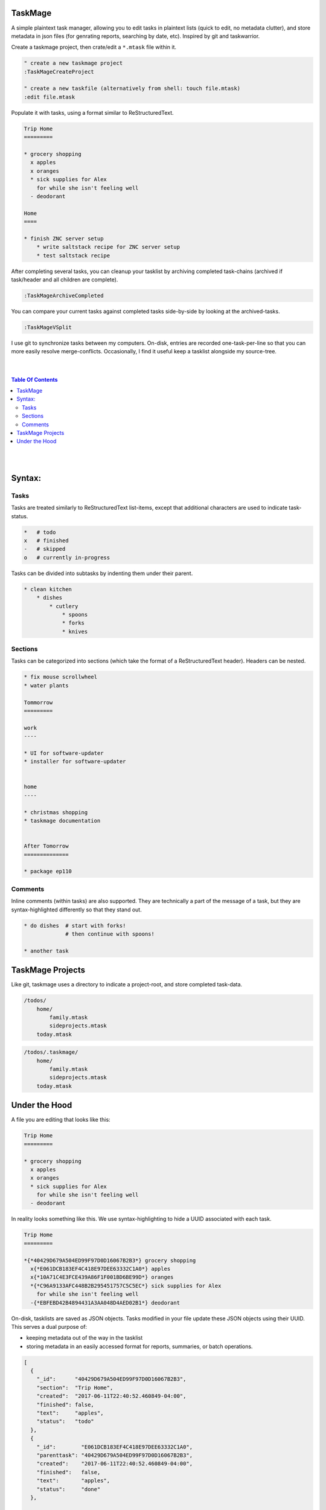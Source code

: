 TaskMage
========

A simple plaintext task manager, allowing you to edit tasks in
plaintext lists (quick to edit, no metadata clutter), and store metadata in 
json files (for genrating reports, searching by date, etc). Inspired by git 
and taskwarrior.


.. image:: ./media/screenshot.png


Create a taskmage project, then crate/edit a ``*.mtask`` file within it.

.. code-block:: vim

    " create a new taskmage project
    :TaskMageCreateProject

    " create a new taskfile (alternatively from shell: touch file.mtask)
    :edit file.mtask


Populate it with tasks, using a format similar to ReStructuredText. 

.. code-block:: ReStructuredText

    Trip Home
    =========

    * grocery shopping
      x apples
      x oranges
      * sick supplies for Alex
        for while she isn't feeling well
      - deodorant
        
    Home
    ====

    * finish ZNC server setup
        * write saltstack recipe for ZNC server setup
        * test saltstack recipe


After completing several tasks, you can cleanup your tasklist
by archiving completed task-chains (archived if task/header and all children are complete).

.. code-block:: vim

    :TaskMageArchiveCompleted


You can compare your current tasks against completed tasks
side-by-side by looking at the archived-tasks.

.. code-block:: vim

    :TaskMageVSplit


I use git to synchronize tasks between my computers. On-disk, entries are recorded one-task-per-line
so that you can more easily resolve merge-conflicts. Occasionally, I find it useful keep a tasklist
alongside my source-tree.


|
|

.. contents:: Table Of Contents

|
|


Syntax:
=======

Tasks
-----

Tasks are treated similarly to ReStructuredText list-items, except that
additional characters are used to indicate task-status.

.. code-block:: bash


    *   # todo
    x   # finished
    -   # skipped
    o   # currently in-progress


Tasks can be divided into subtasks by indenting them under their parent.

.. code-block:: bash

    * clean kitchen
        * dishes
            * cutlery
                * spoons
                * forks
                * knives


Sections
--------

Tasks can be categorized into sections (which take the format of a
ReStructuredText header). Headers can be nested.


.. code-block:: ReStructuredText

    * fix mouse scrollwheel
    * water plants

    Tommorrow
    =========

    work
    ----

    * UI for software-updater
    * installer for software-updater 


    home 
    ----

    * christmas shopping
    * taskmage documentation


    After Tomorrow
    ==============

    * package ep110


Comments
--------

Inline comments (within tasks) are also supported. 
They are technically a part of the message of a task, but they are 
syntax-highlighted differently so that they stand out.

.. code-block:: ReStructuredText


    * do dishes  # start with forks!
                 # then continue with spoons!

    * another task


TaskMage Projects
=================

Like git, taskmage uses a directory to indicate a project-root,
and store completed task-data. 


.. code-block:: python

    /todos/
        home/
            family.mtask
            sideprojects.mtask
        today.mtask

.. code-block:: python

    /todos/.taskmage/
        home/
            family.mtask
            sideprojects.mtask
        today.mtask


Under the Hood
==============

A file you are editing that looks like this:

.. code-block:: ReStructuredText

    Trip Home
    =========

    * grocery shopping
      x apples
      x oranges
      * sick supplies for Alex
        for while she isn't feeling well
      - deodorant
        
In reality looks something like this. We use syntax-highlighting to
hide a UUID associated with each task.

.. code-block:: ReStructuredText

    Trip Home
    =========

    *{*40429D679A504ED99F97D0D16067B2B3*} grocery shopping
      x{*E061DCB183EF4C418E97DEE63332C1A0*} apples
      x{*10A71C4E3FCE439A86F1F001BD6BE99D*} oranges
      *{*C96A9133AFC448B2B295451757C5C5EC*} sick supplies for Alex
        for while she isn't feeling well
      -{*EBFEBD42B4894431A3AA048D4AED02B1*} deodorant
        

On-disk, tasklists are saved as JSON objects. Tasks modified in your
file update these JSON objects using their UUID. This serves a dual purpose of:

* keeping metadata out of the way in the tasklist
* storing metadata in an easily accessed format for reports, summaries, or batch operations.

.. code-block:: javascript

    [
      {
        "_id":      "40429D679A504ED99F97D0D16067B2B3",
        "section":  "Trip Home",
        "created":  "2017-06-11T22:40:52.460849-04:00",
        "finished": false,
        "text":     "apples",
        "status":   "todo"
      },
      {
        "_id":        "E061DCB183EF4C418E97DEE63332C1A0",
        "parenttask": "40429D679A504ED99F97D0D16067B2B3",
        "created":    "2017-06-11T22:40:52.460849-04:00",
        "finished":   false,
        "text":       "apples",
        "status":     "done"
      },
  
      //
      // ... and so on ...
      //
  
    ]


Archived tasks are stored in a subdirectory of your root-project. Beyond that,
their format is identical to active tasks in every way.
